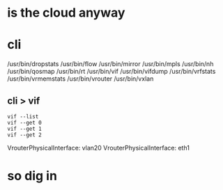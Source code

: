 * is the cloud anyway
* cli

/usr/bin/dropstats
/usr/bin/flow
/usr/bin/mirror
/usr/bin/mpls
/usr/bin/nh
/usr/bin/qosmap
/usr/bin/rt
/usr/bin/vif
/usr/bin/vifdump
/usr/bin/vrfstats
/usr/bin/vrmemstats
/usr/bin/vrouter
/usr/bin/vxlan

** cli > vif

#+BEGIN_SRC 
vif --list
vif --get 0
vif --get 1
vif --get 2
#+END_SRC

VrouterPhysicalInterface: vlan20
VrouterPhysicalInterface: eth1

* so dig in
